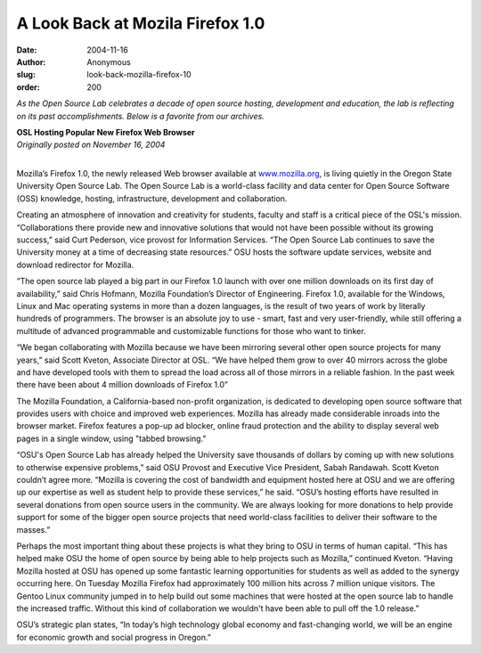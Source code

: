 A Look Back at Mozila Firefox 1.0
=================================
:date: 2004-11-16
:author: Anonymous
:slug: look-back-mozilla-firefox-10
:order: 200

*As the Open Source Lab celebrates a decade of open source hosting, development
and education, the lab is reflecting on its past accomplishments. Below is a
favorite from our archives.*

| **OSL Hosting Popular New Firefox Web Browser**
| *Originally posted on November 16, 2004*
|

Mozilla’s Firefox 1.0, the newly released Web browser available at
`www.mozilla.org`_, is living quietly in the Oregon State University Open Source
Lab. The Open Source Lab is a world-class facility and data center for Open
Source Software (OSS) knowledge, hosting, infrastructure, development and
collaboration.

Creating an atmosphere of innovation and creativity for students, faculty and
staff is a critical piece of the OSL's mission. “Collaborations there provide
new and innovative solutions that would not have been possible without its
growing success,” said Curt Pederson, vice provost for Information Services.
“The Open Source Lab continues to save the University money at a time of
decreasing state resources.” OSU hosts the software update services, website and
download redirector for Mozilla.

“The open source lab played a big part in our Firefox 1.0 launch with over one
million downloads on its first day of availability,” said Chris Hofmann, Mozilla
Foundation’s Director of Engineering. Firefox 1.0, available for the Windows,
Linux and Mac operating systems in more than a dozen languages, is the result of
two years of work by literally hundreds of programmers. The browser is an
absolute joy to use - smart, fast and very user-friendly, while still offering a
multitude of advanced programmable and customizable functions for those who want
to tinker.

“We began collaborating with Mozilla because we have been mirroring several
other open source projects for many years,” said Scott Kveton, Associate
Director at OSL. “We have helped them grow to over 40 mirrors across the globe
and have developed tools with them to spread the load across all of those
mirrors in a reliable fashion. In the past week there have been about 4 million
downloads of Firefox 1.0”

The Mozilla Foundation, a California-based non-profit organization, is dedicated
to developing open source software that provides users with choice and improved
web experiences. Mozilla has already made considerable inroads into the browser
market. Firefox features a pop-up ad blocker, online fraud protection and the
ability to display several web pages in a single window, using "tabbed
browsing."

“OSU's Open Source Lab has already helped the University save thousands of
dollars by coming up with new solutions to otherwise expensive problems,” said
OSU Provost and Executive Vice President, Sabah Randawah. Scott Kveton couldn’t
agree more. “Mozilla is covering the cost of bandwidth and equipment hosted here
at OSU and we are offering up our expertise as well as student help to provide
these services,” he said. “OSU’s hosting efforts have resulted in several
donations from open source users in the community. We are always looking for
more donations to help provide support for some of the bigger open source
projects that need world-class facilities to deliver their software to the
masses.”

Perhaps the most important thing about these projects is what they bring to OSU
in terms of human capital. “This has helped make OSU the home of open source by
being able to help projects such as Mozilla,” continued Kveton. “Having Mozilla
hosted at OSU has opened up some fantastic learning opportunities for students
as well as added to the synergy occurring here. On Tuesday Mozilla Firefox had
approximately 100 million hits across 7 million unique visitors. The Gentoo
Linux community jumped in to help build out some machines that were hosted at
the open source lab to handle the increased traffic. Without this kind of
collaboration we wouldn't have been able to pull off the 1.0 release.”

OSU’s strategic plan states, “In today’s high technology global economy and
fast-changing world, we will be an engine for economic growth and social
progress in Oregon.”

.. _www.mozilla.org: http://www.mozilla.org

